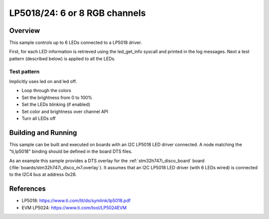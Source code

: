 .. _lp5018:

LP5018/24: 6 or 8 RGB channels
##############################

Overview
********

This sample controls up to 6 LEDs connected to a LP5018 driver.

First, for each LED information is retrieved using the led_get_info syscall
and printed in the log messages. Next a test pattern (described below) is
applied to all the LEDs.

Test pattern
============

Implicitly uses led on and led off.

- Loop through the colors
- Set the brightness from 0 to 100%
- Set the LEDs blinking (if enabled)
- Set color and brightness over channel API
- Turn all LEDs off

Building and Running
********************

This sample can be built and executed on boards with an I2C LP5018 LED driver
connected. A node matching the "ti,lp5018" binding should be defined in the
board DTS files.

As an example this sample provides a DTS overlay for the :ref:`stm32h747i_disco_board`
board (:file:`boards/stm32h747i_disco_m7.overlay`). It assumes that an I2C LP5018
LED driver (with 6 LEDs wired) is connected to the I2C4 bus at address 0x28.

References
**********

- LP5018: https://www.ti.com/lit/ds/symlink/lp5018.pdf
- EVM LP5024: https://www.ti.com/tool/LP5024EVM
